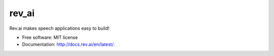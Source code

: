 ======
rev_ai
======


.. image:: https://img.shields.io/travis/JDongian/rev_ai.svg
        :target: https://travis-ci.org/JDongian/rev_ai



Rev.ai makes speech applications easy to build!


* Free software: MIT license
* Documentation: http://docs.rev.ai/en/latest/.
